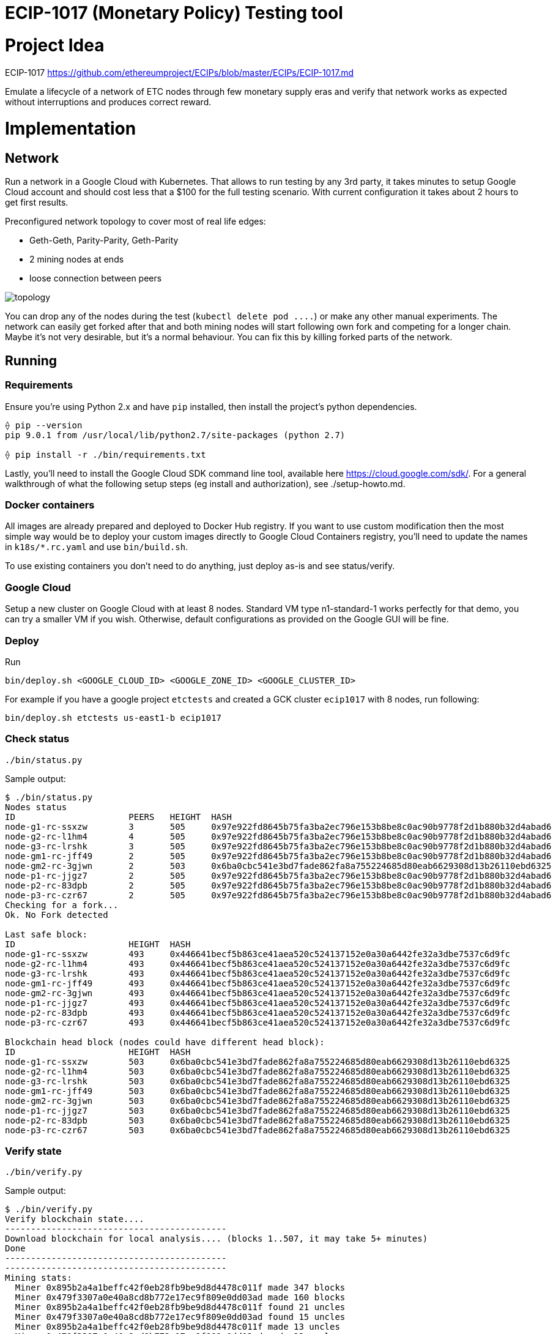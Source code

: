 ECIP-1017 (Monetary Policy) Testing tool
========================================

# Project Idea

ECIP-1017 https://github.com/ethereumproject/ECIPs/blob/master/ECIPs/ECIP-1017.md

Emulate a lifecycle of a network of ETC nodes through few monetary supply eras and verify that network works as expected without interruptions and produces correct reward.

# Implementation

## Network

Run a network in a Google Cloud with Kubernetes. That allows to run testing by any 3rd party, it takes minutes to setup Google Cloud account and should cost less that a $100 for the full testing scenario. With current configuration it takes about 2 hours to get first results.

Preconfigured network topology to cover most of real life edges:

 * Geth-Geth, Parity-Parity, Geth-Parity
 * 2 mining nodes at ends
 * loose connection between peers

image:topology.png[]

You can drop any of the nodes during the test (`kubectl delete pod ....`) or make any other manual experiments. The network can easily get forked after that and both mining nodes will start following own fork and competing for a longer chain. Maybe it's not very desirable, but it's a normal behaviour. You can fix this by killing forked parts of the network.

## Running

### Requirements

Ensure you're using Python 2.x and have `pip` installed, then install the project's python dependencies.
```
⟠ pip --version
pip 9.0.1 from /usr/local/lib/python2.7/site-packages (python 2.7)

⟠ pip install -r ./bin/requirements.txt
```

Lastly, you'll need to install the Google Cloud SDK command line tool, available
here https://cloud.google.com/sdk/. For a general walkthrough of what the following setup
steps (eg install and authorization), see ./setup-howto.md.

### Docker containers

All images are already prepared and deployed to Docker Hub registry. If you want to use custom modification then the most simple way would be to deploy your custom images directly to Google Cloud Containers registry, you'll need to update the names in `k18s/*.rc.yaml` and use `bin/build.sh`.

To use existing containers you don't need to do anything, just deploy as-is and see status/verify.

### Google Cloud

Setup a new cluster on Google Cloud with at least 8 nodes. Standard VM type n1-standard-1 works perfectly for that demo, you can try a smaller VM if you wish.
Otherwise, default configurations as provided on the Google GUI will be fine.

### Deploy

Run
```
bin/deploy.sh <GOOGLE_CLOUD_ID> <GOOGLE_ZONE_ID> <GOOGLE_CLUSTER_ID>
```

For example if you have a google project `etctests` and created a GCK cluster `ecip1017` with 8 nodes, run following:
```
bin/deploy.sh etctests us-east1-b ecip1017
```

### Check status

```
./bin/status.py
```

Sample output:
```
$ ./bin/status.py
Nodes status
ID			PEERS	HEIGHT	HASH
node-g1-rc-ssxzw	3	505	0x97e922fd8645b75fa3ba2ec796e153b8be8c0ac90b9778f2d1b880b32d4abad6
node-g2-rc-l1hm4	4	505	0x97e922fd8645b75fa3ba2ec796e153b8be8c0ac90b9778f2d1b880b32d4abad6
node-g3-rc-lrshk	3	505	0x97e922fd8645b75fa3ba2ec796e153b8be8c0ac90b9778f2d1b880b32d4abad6
node-gm1-rc-jff49	2	505	0x97e922fd8645b75fa3ba2ec796e153b8be8c0ac90b9778f2d1b880b32d4abad6
node-gm2-rc-3gjwn	2	503	0x6ba0cbc541e3bd7fade862fa8a755224685d80eab6629308d13b26110ebd6325
node-p1-rc-jjgz7	2	505	0x97e922fd8645b75fa3ba2ec796e153b8be8c0ac90b9778f2d1b880b32d4abad6
node-p2-rc-83dpb	2	505	0x97e922fd8645b75fa3ba2ec796e153b8be8c0ac90b9778f2d1b880b32d4abad6
node-p3-rc-czr67	2	505	0x97e922fd8645b75fa3ba2ec796e153b8be8c0ac90b9778f2d1b880b32d4abad6
Checking for a fork...
Ok. No Fork detected

Last safe block:
ID			HEIGHT	HASH
node-g1-rc-ssxzw	493	0x446641becf5b863ce41aea520c524137152e0a30a6442fe32a3dbe7537c6d9fc
node-g2-rc-l1hm4	493	0x446641becf5b863ce41aea520c524137152e0a30a6442fe32a3dbe7537c6d9fc
node-g3-rc-lrshk	493	0x446641becf5b863ce41aea520c524137152e0a30a6442fe32a3dbe7537c6d9fc
node-gm1-rc-jff49	493	0x446641becf5b863ce41aea520c524137152e0a30a6442fe32a3dbe7537c6d9fc
node-gm2-rc-3gjwn	493	0x446641becf5b863ce41aea520c524137152e0a30a6442fe32a3dbe7537c6d9fc
node-p1-rc-jjgz7	493	0x446641becf5b863ce41aea520c524137152e0a30a6442fe32a3dbe7537c6d9fc
node-p2-rc-83dpb	493	0x446641becf5b863ce41aea520c524137152e0a30a6442fe32a3dbe7537c6d9fc
node-p3-rc-czr67	493	0x446641becf5b863ce41aea520c524137152e0a30a6442fe32a3dbe7537c6d9fc

Blockchain head block (nodes could have different head block):
ID			HEIGHT	HASH
node-g1-rc-ssxzw	503	0x6ba0cbc541e3bd7fade862fa8a755224685d80eab6629308d13b26110ebd6325
node-g2-rc-l1hm4	503	0x6ba0cbc541e3bd7fade862fa8a755224685d80eab6629308d13b26110ebd6325
node-g3-rc-lrshk	503	0x6ba0cbc541e3bd7fade862fa8a755224685d80eab6629308d13b26110ebd6325
node-gm1-rc-jff49	503	0x6ba0cbc541e3bd7fade862fa8a755224685d80eab6629308d13b26110ebd6325
node-gm2-rc-3gjwn	503	0x6ba0cbc541e3bd7fade862fa8a755224685d80eab6629308d13b26110ebd6325
node-p1-rc-jjgz7	503	0x6ba0cbc541e3bd7fade862fa8a755224685d80eab6629308d13b26110ebd6325
node-p2-rc-83dpb	503	0x6ba0cbc541e3bd7fade862fa8a755224685d80eab6629308d13b26110ebd6325
node-p3-rc-czr67	503	0x6ba0cbc541e3bd7fade862fa8a755224685d80eab6629308d13b26110ebd6325
```

### Verify state

```
./bin/verify.py
```


Sample output:
```
$ ./bin/verify.py
Verify blockchain state....
-------------------------------------------
Download blockchain for local analysis.... (blocks 1..507, it may take 5+ minutes)
Done
-------------------------------------------
-------------------------------------------
Mining stats:
  Miner 0x895b2a4a1beffc42f0eb28fb9be9d8d4478c011f made 347 blocks
  Miner 0x479f3307a0e40a8cd8b772e17ec9f809e0dd03ad made 160 blocks
  Miner 0x895b2a4a1beffc42f0eb28fb9be9d8d4478c011f found 21 uncles
  Miner 0x479f3307a0e40a8cd8b772e17ec9f809e0dd03ad found 15 uncles
  Miner 0x895b2a4a1beffc42f0eb28fb9be9d8d4478c011f made 13 uncles
  Miner 0x479f3307a0e40a8cd8b772e17ec9f809e0dd03ad made 23 uncles
-------------------------------------------
Expected state:
  Miner 0x895b2a4a1beffc42f0eb28fb9be9d8d4478c011f should have 1783781250000000000000
  Miner 0x479f3307a0e40a8cd8b772e17ec9f809e0dd03ad should have 889218750000000000000
-------------------------------------------
-------------------------------------------
Verifying...
  OK. Blockchain has a valid state
-------------------------------------------
```





